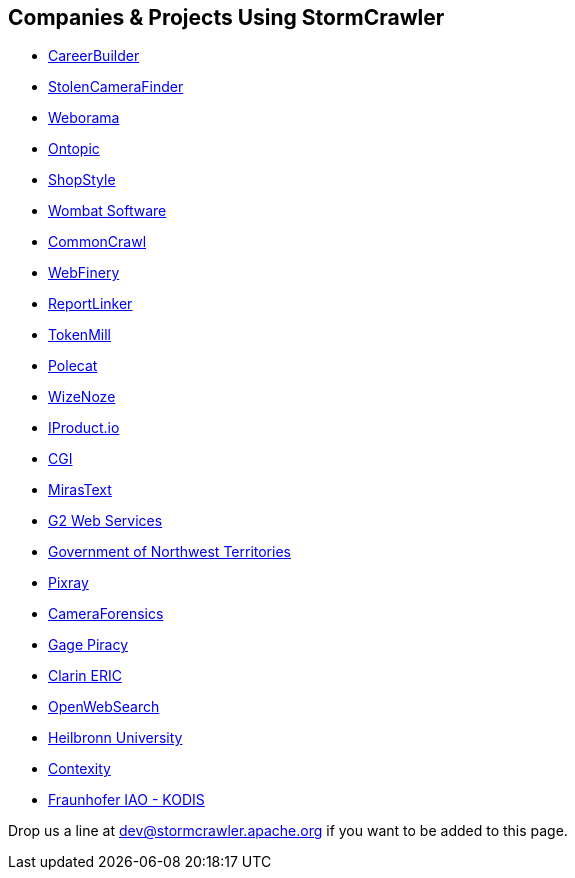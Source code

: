 //
// Licensed under the Apache License, Version 2.0 (the "License");
// you may not use this file except in compliance with the License.
// You may obtain a copy of the License at
//
//      http://www.apache.org/licenses/LICENSE-2.0
//
// Unless required by applicable law or agreed to in writing, software
// distributed under the License is distributed on an "AS IS" BASIS,
// WITHOUT WARRANTIES OR CONDITIONS OF ANY KIND, either express or implied.
// See the License for the specific language governing permissions and
// limitations under the License.
//
== Companies & Projects Using StormCrawler
:imagesdir: images

* link:http://www.careerbuilder.com/[CareerBuilder]
* link:http://www.stolencamerafinder.com/[StolenCameraFinder]
* link:http://www.weborama.com/[Weborama]
* link:http://www.ontopic.io/[Ontopic]
* link:http://www.shopstyle.com/[ShopStyle]
* link:http://www.wombatsoftware.de/[Wombat Software]
* link:http://commoncrawl.org/2016/10/news-dataset-available/[CommonCrawl]
* link:https://webfinery.com/[WebFinery]
* link:http://www.reportlinker.com/[ReportLinker]
* link:http://www.tokenmill.lt/[TokenMill]
* link:http://www.polecat.com/[Polecat]
* link:http://www.wizenoze.com/en/[WizeNoze]
* link:http://iproduct.io/[IProduct.io]
* link:https://www.cgi.com/[CGI]
* link:https://github.com/miras-tech/MirasText[MirasText]
* link:https://www.g2webservices.com/[G2 Web Services]
* link:https://www.gov.nt.ca/[Government of Northwest Territories]
* link:https://digitalpebble.blogspot.com/2019/02/meet-stormcrawler-users-q-with-pixray.html[Pixray]
* link:https://www.cameraforensics.com/[CameraForensics]
* link:https://gagepiracy.com/[Gage Piracy]
* link:https://www.clarin.eu/[Clarin ERIC]
* link:https://openwebsearch.eu/owler/[OpenWebSearch]
* link:https://shc-info.zml.hs-heilbronn.de/[Heilbronn University]
* link:https://www.contexity.com[Contexity]
* link:https://https://www.kodis.iao.fraunhofer.de/de/projekte/SPIDERWISE.html[Fraunhofer IAO - KODIS]

Drop us a line at mailto:dev@stormcrawler.apache.org[dev@stormcrawler.apache.org] if you want to be added to this page.
